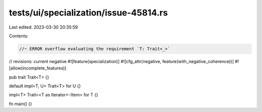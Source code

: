 tests/ui/specialization/issue-45814.rs
======================================

Last edited: 2023-03-30 20:35:59

Contents:

.. code-block:: rs

    //~ ERROR overflow evaluating the requirement `T: Trait<_>`
// revisions: current negative
#![feature(specialization)]
#![cfg_attr(negative, feature(with_negative_coherence))]
#![allow(incomplete_features)]

pub trait Trait<T> {}

default impl<T, U> Trait<T> for U {}

impl<T> Trait<<T as Iterator>::Item> for T {}

fn main() {}


